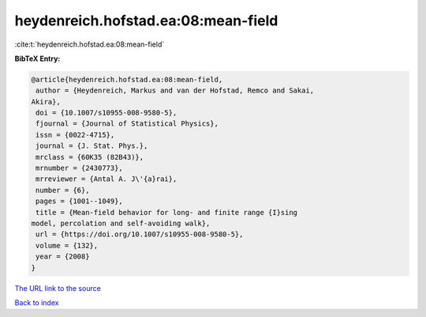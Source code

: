 heydenreich.hofstad.ea:08:mean-field
====================================

:cite:t:`heydenreich.hofstad.ea:08:mean-field`

**BibTeX Entry:**

.. code-block:: bibtex

   @article{heydenreich.hofstad.ea:08:mean-field,
    author = {Heydenreich, Markus and van der Hofstad, Remco and Sakai,
   Akira},
    doi = {10.1007/s10955-008-9580-5},
    fjournal = {Journal of Statistical Physics},
    issn = {0022-4715},
    journal = {J. Stat. Phys.},
    mrclass = {60K35 (82B43)},
    mrnumber = {2430773},
    mrreviewer = {Antal A. J\'{a}rai},
    number = {6},
    pages = {1001--1049},
    title = {Mean-field behavior for long- and finite range {I}sing
   model, percolation and self-avoiding walk},
    url = {https://doi.org/10.1007/s10955-008-9580-5},
    volume = {132},
    year = {2008}
   }

`The URL link to the source <ttps://doi.org/10.1007/s10955-008-9580-5}>`__


`Back to index <../By-Cite-Keys.html>`__
